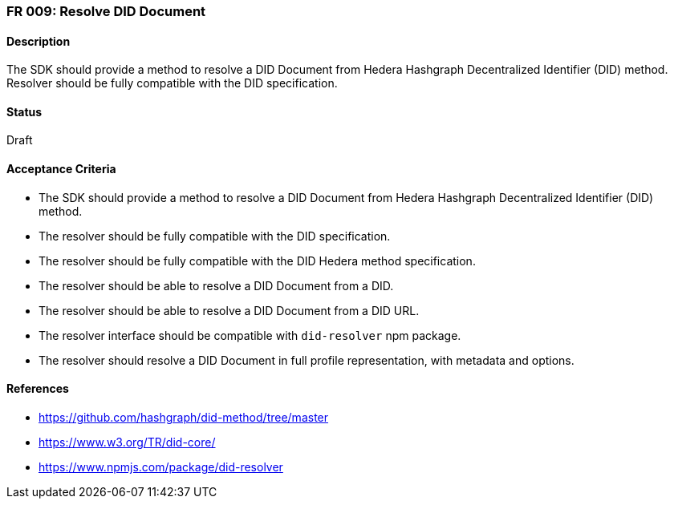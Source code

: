 === FR 009: Resolve DID Document

==== Description

The SDK should provide a method to resolve a DID Document from Hedera Hashgraph Decentralized Identifier (DID) method. Resolver should be fully compatible with the DID specification.

==== Status

Draft

==== Acceptance Criteria

* The SDK should provide a method to resolve a DID Document from Hedera Hashgraph Decentralized Identifier (DID) method.
* The resolver should be fully compatible with the DID specification.
* The resolver should be fully compatible with the DID Hedera method specification.
* The resolver should be able to resolve a DID Document from a DID.
* The resolver should be able to resolve a DID Document from a DID URL.
* The resolver interface should be compatible with `did-resolver` npm package.
* The resolver should resolve a DID Document in full profile representation, with metadata and options.

==== References

* https://github.com/hashgraph/did-method/tree/master
* https://www.w3.org/TR/did-core/
* https://www.npmjs.com/package/did-resolver
